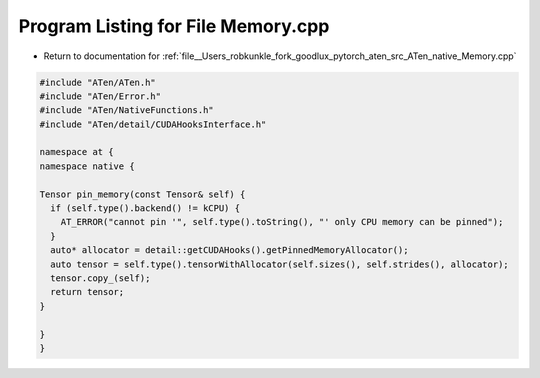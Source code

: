 
.. _program_listing_file__Users_robkunkle_fork_goodlux_pytorch_aten_src_ATen_native_Memory.cpp:

Program Listing for File Memory.cpp
===================================

- Return to documentation for :ref:`file__Users_robkunkle_fork_goodlux_pytorch_aten_src_ATen_native_Memory.cpp`

.. code-block:: cpp

   #include "ATen/ATen.h"
   #include "ATen/Error.h"
   #include "ATen/NativeFunctions.h"
   #include "ATen/detail/CUDAHooksInterface.h"
   
   namespace at {
   namespace native {
   
   Tensor pin_memory(const Tensor& self) {
     if (self.type().backend() != kCPU) {
       AT_ERROR("cannot pin '", self.type().toString(), "' only CPU memory can be pinned");
     }
     auto* allocator = detail::getCUDAHooks().getPinnedMemoryAllocator();
     auto tensor = self.type().tensorWithAllocator(self.sizes(), self.strides(), allocator);
     tensor.copy_(self);
     return tensor;
   }
   
   }
   }
